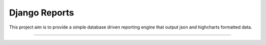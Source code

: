 ==============
Django Reports
==============

This project aim is to provide a simple database driven reporting engine that output json and highcharts formatted data.

----
